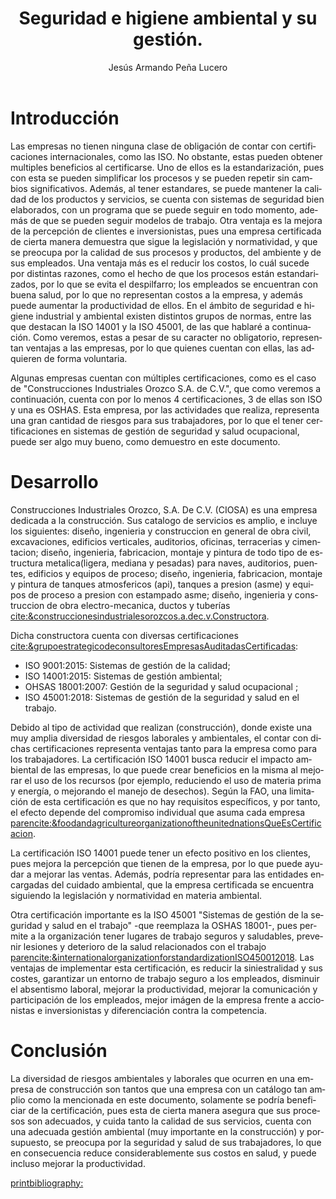 :PROPERTIES:
:ID:       9a427825-4f2d-46ba-b4f2-bc22cb83a264
:END:
#+title:Seguridad e higiene ambiental y su gestión.
#+AUTHOR: Jesús Armando Peña Lucero
#+LATEX_HEADER: \affiliation{Universidad Abierta y a Distancia de México}
#+LATEX_HEADER: \course{Asignatura: Seguridad e higiene ambiental}
#+LATEX_HEADER: \professor{Docente: Edwin Adolfo Chable Dzib}
#+LATEX_HEADER: \duedate{6-Junio-2022 }
#+LATEX_CLASS: apa7
#+LANGUAGE: es
#+LATEX_CLASS_OPTIONS: [a4paper, 12, stu, floatsintext]
#+LATEX_HEADER: \usepackage[backend=biber, style=apa]{biblatex}
#+LATEX_HEADER: \addbibresource{referencias.bib}
#+LATEX_HEADER: \shorttitle{}
#+LATEX_HEADER: \usepackage[spanish]{babel}

* Introducción
#+ATTR_LATEX: :caption \caption{Seguridad e higiene}
[[./imagen.jpg]]

Las empresas no tienen ninguna clase de obligación de contar con certificaciones internacionales, como las ISO. No obstante, estas pueden obtener multiples beneficios al certificarse. Uno de ellos es la estandarización, pues con esta se pueden simplificar los procesos y se pueden repetir sin cambios significativos. Además, al tener estandares, se puede mantener la calidad de los productos y servicios, se cuenta con sistemas de seguridad bien elaborados, con un programa que se puede seguir en todo momento, además de que se pueden seguir modelos de trabajo.
Otra ventaja es la mejora de la percepción de clientes e inversionistas, pues una empresa certificada de cierta manera demuestra que sigue la legislación y normatividad, y que se preocupa por la calidad de sus procesos y productos, del ambiente y de sus empleados.
Una ventaja más es el reducir los costos, lo cuál sucede por distintas razones, como el hecho de que los procesos están estandarizados, por lo que se evita el despilfarro; los empleados se encuentran con buena salud, por lo que no representan costos a la empresa, y además puede aumentar la productividad de ellos.
En el ámbito de seguridad e higiene industrial y ambiental existen distintos grupos de normas, entre las que destacan la ISO 14001 y la ISO 45001, de las que hablaré a continuación. Como veremos, estas a pesar de su caracter no obligatorio, representan ventajas a las empresas, por lo que quienes cuentan con ellas, las adquieren de forma voluntaria.

Algunas empresas cuentan con múltiples certificaciones, como es el caso de "Construcciones Industriales Orozco S.A. de C.V.", que como veremos a continuación, cuenta con por lo menos 4 certificaciones, 3 de ellas son ISO y una es OSHAS. Esta empresa, por las actividades que realiza, representa una gran cantidad de riesgos para sus trabajadores, por lo que el tener certificaciones en sistemas de gestión de seguridad y salud ocupacional, puede ser algo muy bueno, como demuestro en este documento.


* Desarrollo
Construcciones Industriales Orozco, S.A. De C.V. (CIOSA) es una empresa dedicada a la construcción. Sus catalogo de servicios es amplio, e incluye los siguientes: diseño, ingenieria y construccion en general de obra civil, excavaciones, edificios verticales, auditorios, oficinas, terracerias y cimentacion; diseño, ingenieria, fabricacion, montaje y pintura de todo tipo de estructura metalica(ligera, mediana y pesadas) para naves, auditorios, puentes, edificios y equipos de proceso; diseño, ingenieria, fabricacion, montaje y pintura de tanques atmosfericos (api), tanques a presion (asme)  y equipos de proceso a presion con estampado asme; diseño, ingenieria y construccion de obra electro-mecanica, ductos y tuberías [[cite:&construccionesindustrialesorozcos.a.dec.v.Constructora]].


Dicha constructora cuenta con diversas certificaciones [[cite:&grupoestrategicodeconsultoresEmpresasAuditadasCertificadas]]:
- ISO 9001:2015: Sistemas de gestión de la calidad;
- ISO 14001:2015: Sistemas de gestión ambiental;
- OHSAS 18001:2007: Gestión de la seguridad y salud ocupacional ;
- ISO 45001:2018: Sistemas de gestión de la seguridad y salud en el trabajo.

Debido al tipo de actividad que realizan (construcción), donde existe una muy amplia diversidad de riesgos laborales y ambientales, el contar con dichas certificaciones representa ventajas tanto para la empresa como para los trabajadores.
La certificación ISO 14001 busca reducir el impacto ambiental de las empresas, lo que puede crear beneficios en la misma al mejorar el uso de los recursos (por ejemplo, reduciendo el uso de materia prima y energía, o mejorando el manejo de desechos). Según la FAO, una limitación de esta certificación es que no hay requisitos específicos, y por tanto, el efecto depende del compromiso individual que asuma cada empresa  [[parencite:&foodandagricultureorganizationoftheunitednationsQueEsCertificacion]].

La certificación ISO 14001 puede tener un efecto positivo en los clientes, pues mejora la percepción que tienen de la empresa, por lo que puede ayudar a mejorar las ventas. Además, podría representar para las entidades encargadas del cuidado ambiental, que la empresa certificada se encuentra siguiendo la legislación y normatividad en materia ambiental.

Otra certificación importante es la ISO 45001 "Sistemas de gestión de la seguridad y salud en el trabajo" -que reemplaza la OSHAS 18001-, pues permite a la organización tener lugares de trabajo seguros y saludables, prevenir lesiones y deterioro de la salud relacionados con el trabajo  [[parencite:&internationalorganizationforstandardizationISO450012018]]. Las ventajas de implementar esta certificación, es reducir la siniestralidad y sus costes, garantizar un entorno de trabajo seguro a los empleados, disminuir el absentismo laboral, mejorar la productividad, mejorar la comunicación y participación de los empleados, mejor imágen de la empresa frente a accionistas e inversionistas y diferenciación contra la competencia.



* Conclusión
La diversidad de riesgos ambientales y laborales que ocurren en una empresa de construcción son tantos que una empresa con un catálogo tan amplio como la mencionada en este documento, solamente se podría beneficiar de la certificación, pues esta de cierta manera asegura que sus procesos son adecuados, y cuida tanto la calidad de sus servicios, cuenta con una adecuada gestión ambiental (muy importante en la construcción) y porsupuesto, se preocupa por la seguridad y salud de sus trabajadores, lo que en consecuencia reduce considerablemente sus costos en salud, y puede incluso mejorar la productividad.




[[printbibliography:]]

